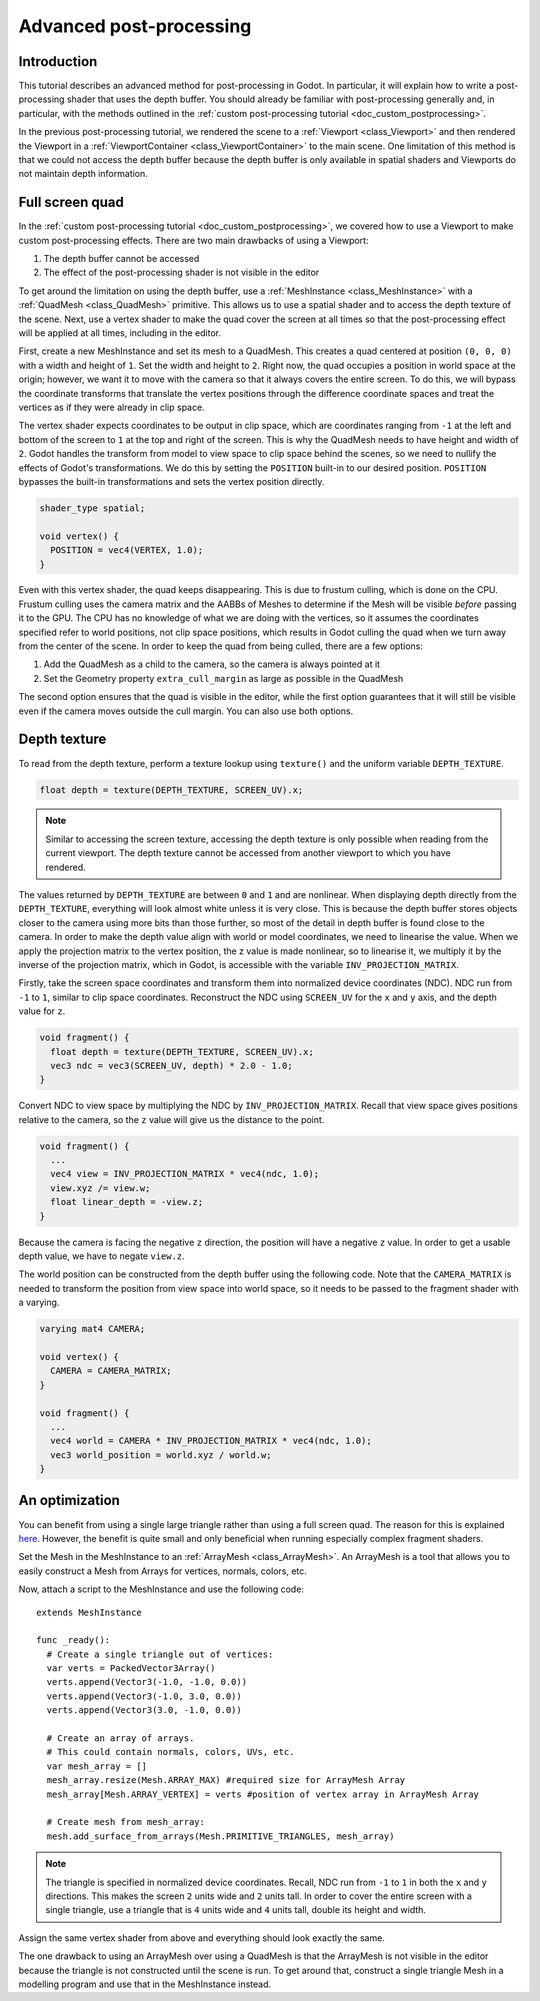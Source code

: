 .. _doc_advanced_postprocessing:

Advanced post-processing
========================

Introduction
------------

This tutorial describes an advanced method for post-processing in Godot. 
In particular, it will explain how to write a post-processing shader that 
uses the depth buffer. You should already be familiar with post-processing 
generally and, in particular, with the methods outlined in the :ref:`custom post-processing tutorial <doc_custom_postprocessing>`.

In the previous post-processing tutorial, we rendered the scene to a :ref:`Viewport <class_Viewport>` 
and then rendered the Viewport in a :ref:`ViewportContainer <class_ViewportContainer>` 
to the main scene. One limitation of this method is that we could not access the 
depth buffer because the depth buffer is only available in spatial shaders and 
Viewports do not maintain depth information.

Full screen quad
----------------

In the :ref:`custom post-processing tutorial <doc_custom_postprocessing>`, we 
covered how to use a Viewport to make custom post-processing effects. There are 
two main drawbacks of using a Viewport:

1. The depth buffer cannot be accessed
2. The effect of the post-processing shader is not visible in the editor

To get around the limitation on using the depth buffer, use a :ref:`MeshInstance <class_MeshInstance>` 
with a :ref:`QuadMesh <class_QuadMesh>` primitive. This allows us to use a spatial 
shader and to access the depth texture of the scene. Next, use a vertex shader 
to make the quad cover the screen at all times so that the post-processing 
effect will be applied at all times, including in the editor.

First, create a new MeshInstance and set its mesh to a QuadMesh. This creates a quad 
centered at position ``(0, 0, 0)`` with a width and height of ``1``. Set the width
and height to ``2``. Right now, the quad occupies a position in world space at the 
origin; however, we want it to move with the camera so that it always covers the 
entire screen. To do this, we will bypass the coordinate transforms that translate 
the vertex positions through the difference coordinate spaces and treat the vertices 
as if they were already in clip space. 

The vertex shader expects coordinates to be output in clip space, which are coordinates 
ranging from ``-1`` at the left and bottom of the screen to ``1`` at the top and right 
of the screen. This is why the QuadMesh needs to have height and width of ``2``. 
Godot handles the transform from model to view space to clip space behind the scenes, 
so we need to nullify the effects of Godot's transformations. We do this by setting the
``POSITION`` built-in to our desired position. ``POSITION`` bypasses the built-in transformations
and sets the vertex position directly.

.. code-block:: glsl

  shader_type spatial;

  void vertex() {
    POSITION = vec4(VERTEX, 1.0);
  }

Even with this vertex shader, the quad keeps disappearing. This is due to frustum 
culling, which is done on the CPU. Frustum culling uses the camera matrix and the
AABBs of Meshes to determine if the Mesh will be visible *before* passing it to the GPU.
The CPU has no knowledge of what we are doing with the vertices, so it assumes the 
coordinates specified refer to world positions, not clip space positions, which results
in Godot culling the quad when we turn away from the center of the scene. In 
order to keep the quad from being culled, there are a few options:

1. Add the QuadMesh as a child to the camera, so the camera is always pointed at it
2. Set the Geometry property ``extra_cull_margin`` as large as possible in the QuadMesh

The second option ensures that the quad is visible in the editor, while the first
option guarantees that it will still be visible even if the camera moves outside the cull margin.
You can also use both options.

Depth texture
-------------

To read from the depth texture, perform a texture lookup using ``texture()`` and
the uniform variable ``DEPTH_TEXTURE``.

.. code-block:: glsl

  float depth = texture(DEPTH_TEXTURE, SCREEN_UV).x;

.. note:: Similar to accessing the screen texture, accessing the depth texture is only
          possible when reading from the current viewport. The depth texture cannot be 
          accessed from another viewport to which you have rendered.

The values returned by ``DEPTH_TEXTURE`` are between ``0`` and ``1`` and are nonlinear. 
When displaying depth directly from the ``DEPTH_TEXTURE``, everything will look almost 
white unless it is very close. This is because the depth buffer stores objects closer
to the camera using more bits than those further, so most of the detail in depth
buffer is found close to the camera. In order to make the depth value align with world or 
model coordinates, we need to linearise the value. When we apply the projection matrix to the 
vertex position, the z value is made nonlinear, so to linearise it, we multiply it by the 
inverse of the projection matrix, which in Godot, is accessible with the variable 
``INV_PROJECTION_MATRIX``.

Firstly, take the screen space coordinates and transform them into normalized device 
coordinates (NDC). NDC run from ``-1`` to ``1``, similar to clip space coordinates. 
Reconstruct the NDC using ``SCREEN_UV`` for the ``x`` and ``y`` axis, and 
the depth value for ``z``.

.. code-block:: glsl

  void fragment() {
    float depth = texture(DEPTH_TEXTURE, SCREEN_UV).x;
    vec3 ndc = vec3(SCREEN_UV, depth) * 2.0 - 1.0;
  }

Convert NDC to view space by multiplying the NDC by ``INV_PROJECTION_MATRIX``.
Recall that view space gives positions relative to the camera, so the ``z`` value will give us
the distance to the point.

.. code-block:: glsl

  void fragment() {
    ...
    vec4 view = INV_PROJECTION_MATRIX * vec4(ndc, 1.0);
    view.xyz /= view.w;
    float linear_depth = -view.z;
  }

Because the camera is facing the negative ``z`` direction, the position will have a negative ``z`` value.
In order to get a usable depth value, we have to negate ``view.z``.

The world position can be constructed from the depth buffer using the following code. Note
that the ``CAMERA_MATRIX`` is needed to transform the position from view space into world space, so 
it needs to be passed to the fragment shader with a varying.

.. code-block:: glsl

  varying mat4 CAMERA;

  void vertex() {
    CAMERA = CAMERA_MATRIX;
  }

  void fragment() {
    ...
    vec4 world = CAMERA * INV_PROJECTION_MATRIX * vec4(ndc, 1.0);
    vec3 world_position = world.xyz / world.w;
  }

An optimization
---------------

You can benefit from using a single large triangle rather than using a full 
screen quad. The reason for this is explained `here <https://michaldrobot.com/2014/04/01/gcn-execution-patterns-in-full-screen-passes>`_. 
However, the benefit is quite small and only beneficial when running especially 
complex fragment shaders. 

Set the Mesh in the MeshInstance to an :ref:`ArrayMesh <class_ArrayMesh>`. An 
ArrayMesh is a tool that allows you to easily construct a Mesh from Arrays for
vertices, normals, colors, etc.

Now, attach a script to the MeshInstance and use the following code:

::

  extends MeshInstance

  func _ready():
    # Create a single triangle out of vertices:
    var verts = PackedVector3Array()
    verts.append(Vector3(-1.0, -1.0, 0.0))
    verts.append(Vector3(-1.0, 3.0, 0.0))
    verts.append(Vector3(3.0, -1.0, 0.0))
    
    # Create an array of arrays.
    # This could contain normals, colors, UVs, etc.
    var mesh_array = []
    mesh_array.resize(Mesh.ARRAY_MAX) #required size for ArrayMesh Array
    mesh_array[Mesh.ARRAY_VERTEX] = verts #position of vertex array in ArrayMesh Array
    
    # Create mesh from mesh_array:
    mesh.add_surface_from_arrays(Mesh.PRIMITIVE_TRIANGLES, mesh_array)

.. note:: The triangle is specified in normalized device coordinates. Recall, NDC run 
          from ``-1`` to ``1`` in both the ``x`` and ``y`` directions. This makes the screen
          ``2`` units wide and ``2`` units tall. In order to cover the entire screen with 
          a single triangle, use a triangle that is ``4`` units wide and ``4`` 
          units tall, double its height and width.

Assign the same vertex shader from above and everything should look exactly the same.

The one drawback to using an ArrayMesh over using a QuadMesh is that the ArrayMesh 
is not visible in the editor because the triangle is not constructed until the scene 
is run. To get around that, construct a single triangle Mesh in a modelling program 
and use that in the MeshInstance instead.

